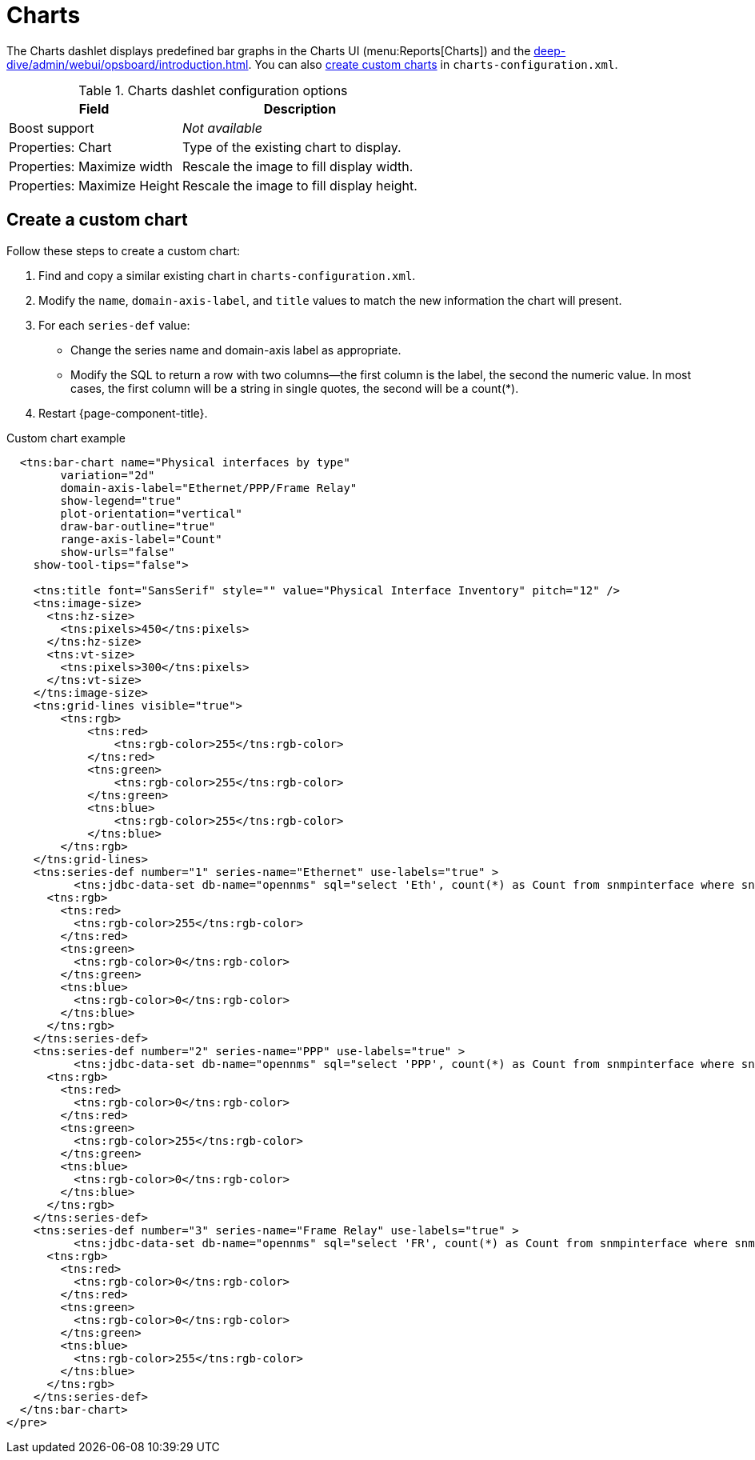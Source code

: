 
= Charts

The Charts dashlet displays predefined bar graphs in the Charts UI (menu:Reports[Charts]) and the xref:deep-dive/admin/webui/opsboard/introduction.adoc[].
You can also <<custom-chart, create custom charts>> in `charts-configuration.xml`.

.Charts dashlet configuration options
[options="autowidth"]
|===
| Field | Description

| Boost support
| _Not available_

| Properties: Chart
| Type of the existing chart to display.

| Properties: Maximize width
| Rescale the image to fill display width.

| Properties: Maximize Height
| Rescale the image to fill display height.
|===

[[custom-chart]]
== Create a custom chart

Follow these steps to create a custom chart:

. Find and copy a similar existing chart in `charts-configuration.xml`.
. Modify the `name`, `domain-axis-label`, and `title` values to match the new information the chart will present.
. For each `series-def` value:
** Change the series name and domain-axis label as appropriate.
** Modify the SQL to return a row with two columns--the first column is the label, the second the numeric value.
In most cases, the first column will be a string in single quotes, the second will be a count(*).
. Restart {page-component-title}.

.Custom chart example
[source, xml]
----
  <tns:bar-chart name="Physical interfaces by type"
        variation="2d"
        domain-axis-label="Ethernet/PPP/Frame Relay"
        show-legend="true"
        plot-orientation="vertical"
        draw-bar-outline="true"
        range-axis-label="Count"
        show-urls="false"
    show-tool-tips="false">

    <tns:title font="SansSerif" style="" value="Physical Interface Inventory" pitch="12" />
    <tns:image-size>
      <tns:hz-size>
        <tns:pixels>450</tns:pixels>
      </tns:hz-size>
      <tns:vt-size>
        <tns:pixels>300</tns:pixels>
      </tns:vt-size>
    </tns:image-size>
    <tns:grid-lines visible="true">
        <tns:rgb>
            <tns:red>
                <tns:rgb-color>255</tns:rgb-color>
            </tns:red>
            <tns:green>
                <tns:rgb-color>255</tns:rgb-color>
            </tns:green>
            <tns:blue>
                <tns:rgb-color>255</tns:rgb-color>
            </tns:blue>
        </tns:rgb>
    </tns:grid-lines>
    <tns:series-def number="1" series-name="Ethernet" use-labels="true" >
          <tns:jdbc-data-set db-name="opennms" sql="select 'Eth', count(*) as Count from snmpinterface where snmpiftype=6;" />
      <tns:rgb>
        <tns:red>
          <tns:rgb-color>255</tns:rgb-color>
        </tns:red>
        <tns:green>
          <tns:rgb-color>0</tns:rgb-color>
        </tns:green>
        <tns:blue>
          <tns:rgb-color>0</tns:rgb-color>
        </tns:blue>
      </tns:rgb>
    </tns:series-def>
    <tns:series-def number="2" series-name="PPP" use-labels="true" >
          <tns:jdbc-data-set db-name="opennms" sql="select 'PPP', count(*) as Count from snmpinterface where snmpiftype=23;" />
      <tns:rgb>
        <tns:red>
          <tns:rgb-color>0</tns:rgb-color>
        </tns:red>
        <tns:green>
          <tns:rgb-color>255</tns:rgb-color>
        </tns:green>
        <tns:blue>
          <tns:rgb-color>0</tns:rgb-color>
        </tns:blue>
      </tns:rgb>
    </tns:series-def>
    <tns:series-def number="3" series-name="Frame Relay" use-labels="true" >
          <tns:jdbc-data-set db-name="opennms" sql="select 'FR', count(*) as Count from snmpinterface where snmpiftype=32;" />
      <tns:rgb>
        <tns:red>
          <tns:rgb-color>0</tns:rgb-color>
        </tns:red>
        <tns:green>
          <tns:rgb-color>0</tns:rgb-color>
        </tns:green>
        <tns:blue>
          <tns:rgb-color>255</tns:rgb-color>
        </tns:blue>
      </tns:rgb>
    </tns:series-def>
  </tns:bar-chart>
</pre>
----
